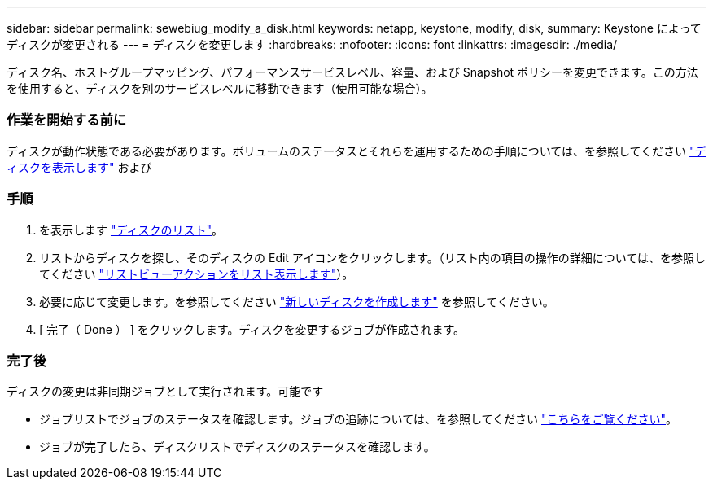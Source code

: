 ---
sidebar: sidebar 
permalink: sewebiug_modify_a_disk.html 
keywords: netapp, keystone, modify, disk, 
summary: Keystone によってディスクが変更される 
---
= ディスクを変更します
:hardbreaks:
:nofooter: 
:icons: font
:linkattrs: 
:imagesdir: ./media/


[role="lead"]
ディスク名、ホストグループマッピング、パフォーマンスサービスレベル、容量、および Snapshot ポリシーを変更できます。この方法を使用すると、ディスクを別のサービスレベルに移動できます（使用可能な場合）。



=== 作業を開始する前に

ディスクが動作状態である必要があります。ボリュームのステータスとそれらを運用するための手順については、を参照してください link:https://docs.netapp.com/us-en/keystone/sewebiug_view_shares.html["ディスクを表示します"] および 



=== 手順

. を表示します link:sewebiug_view_disks.html#view-disks["ディスクのリスト"]。
. リストからディスクを探し、そのディスクの Edit アイコンをクリックします。（リスト内の項目の操作の詳細については、を参照してください link:sewebiug_netapp_service_engine_web_interface_overview.html#list-view["リストビューアクションをリスト表示します"]）。
. 必要に応じて変更します。を参照してください link:sewebiug_create_a_new_disk.html["新しいディスクを作成します"] を参照してください。
. [ 完了（ Done ） ] をクリックします。ディスクを変更するジョブが作成されます。




=== 完了後

ディスクの変更は非同期ジョブとして実行されます。可能です

* ジョブリストでジョブのステータスを確認します。ジョブの追跡については、を参照してください link:https://docs.netapp.com/us-en/keystone/sewebiug_netapp_service_engine_web_interface_overview.html#jobs-and-job-status-indicator["こちらをご覧ください"]。
* ジョブが完了したら、ディスクリストでディスクのステータスを確認します。

